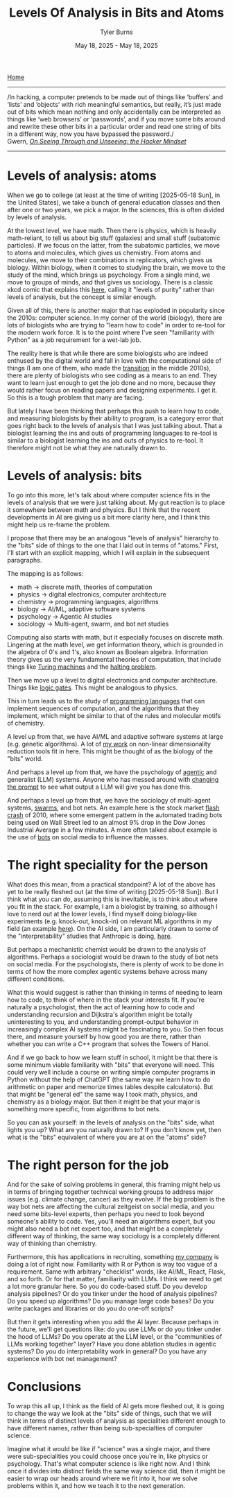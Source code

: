 #+Title: Levels Of Analysis in Bits and Atoms
#+Author: Tyler Burns
#+Date: May 18, 2025 - May 18, 2025

[[./index.org][Home]]

-----
/In hacking, a computer pretends to be made out of things like ‘buffers’ and ‘lists’ and ‘objects’ with rich meaningful semantics, but really, it’s just made out of bits which mean nothing and only accidentally can be interpreted as things like ‘web browsers’ or ‘passwords’, and if you move some bits around and rewrite these other bits in a particular order and read one string of bits in a different way, now you have bypassed the password./\\

Gwern, /[[https://gwern.net/unseeing][On Seeing Through and Unseeing: the Hacker Mindset]]/
-----

* Levels of analysis: atoms
When we go to college (at least at the time of writing [2025-05-18 Sun], in the United States), we take a bunch of general education classes and then after one or two years, we pick a major. In the sciences, this is often divided by levels of analysis.

At the lowest level, we have math. Then there is physics, which is heavily math-reliant, to tell us about big stuff (galaxies) and small stuff (subatomic particles). If we focus on the latter, from the subatomic particles, we move to atoms and molecules, which gives us chemistry. From atoms and molecules, we move to their combinations in replicators, which gives us biology. Within biology, when it comes to studying the brain, we move to the study of the mind, which brings us psychology. From a single mind, we move to groups of minds, and that gives us sociology. There is a classic xkcd comic that explains this [[https://xkcd.com/435/][here]], calling it "levels of purity" rather than levels of analysis, but the concept is similar enough.

Given all of this, there is another major that has exploded in popularity since the 2010s: computer science. In my corner of the world (biology), there are lots of biologists who are trying to "learn how to code" in order to re-tool for the modern work force. It is to the point where I've seen "familiarity with Python" as a job requirement for a wet-lab job.

The reality here is that while there are some biologists who are indeed enthused by the digital world and fall in love with the computational side of things (I am one of them, who made the [[./learn_bioinformatics][transition]] in the middle 2010s), there are plenty of biologists who see coding as a means to an end. They want to learn just enough to get the job done and no more, because they would rather focus on reading papers and designing experiments. I get it. So this is a tough problem that many are facing.

But lately I have been thinking that perhaps this push to learn how to code, and measuring biologists by their ability to program, is a category error that goes right back to the levels of analysis that I was just talking about. That a biologist learning the ins and outs of programming languages to re-tool is similar to a biologist learning the ins and outs of physics to re-tool. It therefore might not be what they are naturally drawn to.
* Levels of analysis: bits
To go into this more, let's talk about where computer science fits in the levels of analysis that we were just talking about. My gut reaction is to place it somewhere between math and physics. But I think that the recent developments in AI are giving us a bit more clarity here, and I think this might help us re-frame the problem.

I propose that there may be an analogous "levels of analysis" hierarchy to the "bits" side of things to the one that I laid out in terms of "atoms." First, I'll start with an explicit mapping, which I will explain in the subsequent paragraphs.

The mapping is as follows:
- math -> discrete math, theories of computation
- physics -> digital electronics, computer architecture
- chemistry -> programming languages, algorithms
- biology -> AI/ML, adaptive software systems
- psychology -> Agentic AI studies
- sociology -> Multi-agent, swarm, and bot net studies

Computing also starts with math, but it especially focuses on discrete math. Lingering at the math level, we get information theory, which is grounded in the algebra of 0's and 1's, also known as Boolean algebra. Information theory gives us the very fundamental theories of computation, that include things like [[https://en.wikipedia.org/wiki/Turing_machine][Turing machines]] and the [[https://en.wikipedia.org/wiki/Halting_problem][halting problem]].

Then we move up a level to digital electronics and computer architecture. Things like [[./logic_gates.html][logic gates]]. This might be analogous to physics.

This in turn leads us to the study of [[./r_rabbit_hole.html][programming languages]] that can implement sequences of computation, and the algorithms that they implement, which might be similar to that of the rules and molecular motifs of chemistry.

A level up from that, we have AI/ML and adaptive software systems at large (e.g. genetic algorithms). A lot of [[https://watershed.bio/resources/the-limits-of-dimensionality-reduction-tools-for-single-cell-analysis][my work]] on non-linear dimensionality reduction tools fit in here. This might be thought of as the biology of the "bits" world.

And perhaps a level up from that, we have the psychology of [[./command_line_writeup.html][agentic]] and generalist (LLM) systems. Anyone who has messed around with [[./descent_into_madness.html][changing the prompt]] to see what output a LLM will give you has done this.

And perhaps a level up from that, we have the sociology of multi-agent systems, [[https://en.wikipedia.org/wiki/Swarm_intelligence][swarms]], and bot nets. An example here is the stock market [[https://en.wikipedia.org/wiki/2010_flash_crash][flash crash]] of 2010, where some emergent pattern in the automated trading bots being used on Wall Street led to an almost 9% drop in the Dow Jones Industrial Average in a few minutes. A more often talked about example is the use of [[https://en.wikipedia.org/wiki/Dead_Internet_theory][bots]] on social media to influence the masses.

* The right speciality for the person
What does this mean, from a practical standpoint? A lot of the above has yet to be really fleshed out (at the time of writing [2025-05-18 Sun]). But I think what you can do, assuming this is inevitable, is to think about where you fit in the stack. For example, I am a biologist by training, so although I love to nerd out at the lower levels, I find myself doing biology-like experiments (e.g. knock-out, knock-in) on relevant ML algorithms in my field (an example [[https://tjburns08.github.io/annotated_seurat_without_pca.html][here]]). On the AI side, I am particularly drawn to some of the "interpretability" studies that Anthropic is doing, [[https://www.anthropic.com/research/tracing-thoughts-language-model][here]].

But perhaps a mechanistic chemist would be drawn to the analysis of algorithms. Perhaps a sociologist would be drawn to the study of bot nets on social media. For the psychologists, there is plenty of work to be done in terms of how the more complex agentic systems behave across many different conditions.

What this would suggest is rather than thinking in terms of needing to learn how to code, to think of where in the stack your interests fit. If you're naturally a psychologist, then the act of learning how to code and understanding recursion and Dijkstra's algorithm might be totally uninteresting to you, and understanding prompt-output behavior in increasingly complex AI systems might be fascinating to you. So then focus there, and measure yourself by how good you are there, rather than whether you can write a C++ program that solves the Towers of Hanoi.

And if we go back to how we learn stuff in school, it might be that there is some minimum viable familiarity with "bits" that everyone will need. This could very well include a course on writing simple computer programs in Python without the help of ChatGPT (the same way we learn how to do arithmetic on paper and memorize times tables despite calculators). But that might be "general ed" the same way I took math, physics, and chemistry as a biology major. But then it might be that your major is something more specific, from algorithms to bot nets.

So you can ask yourself: in the levels of analysis on the "bits" side, what lights you up? What are you naturally drawn to? If you don't know yet, then what is the "bits" equivalent of where you are at on the "atoms" side?
* The right person for the job
And for the sake of solving problems in general, this framing might help us in terms of bringing together technical working groups to address major issues (e.g. climate change, cancer) as they evolve. If the big problem is the way bot nets are affecting the cultural zeitgeist on social media, and you need some bits-level experts, then perhaps you need to look beyond someone's ability to code. Yes, you'll need an algorithms expert, but you might also need a bot net expert too, and that might be a completely different way of thinking, the same way sociology is a completely different way of thinking than chemistry.

Furthermore, this has applications in recruiting, something [[https://tjburns08.github.io/burns_lsc.html][my company]] is doing a lot of right now. Familiarity with R or Python is way too vague of a requirement. Same with arbitrary "checklist" words, like AI/ML, React, Flask, and so forth. Or for that matter, familiarity with LLMs. I think we need to get a lot more granular here. So you do code-based stuff. Do you develop analysis pipelines? Or do you tinker under the hood of analysis pipelines? Do you speed up algorithms? Do you manage large code bases? Do you write packages and libraries or do you do one-off scripts?

But then it gets interesting when you add the AI layer. Because perhaps in the future, we'll get questions like: do you use LLMs or do you tinker under the hood of LLMs? Do you operate at the LLM level, or the "communities of LLMs working together" layer? Have you done ablation studies in agentic systems? Do you do interpretability work in general? Do you have any experience with bot net management?
* Conclusions
To wrap this all up, I think as the field of AI gets more fleshed out, it is going to change the way we look at the "bits" side of things, such that we will think in terms of distinct levels of analysis as specialities different enough to have different names, rather than being sub-specialties of computer science.

Imagine what it would be like if "science" was a single major, and there were sub-specialities you could choose once you're in, like physics or psychology. That's what computer science is like right now. And I think once it divides into distinct fields the same way science did, then it might be easier to wrap our heads around where we fit into it, how we solve problems within it, and how we teach it to the next generation.
